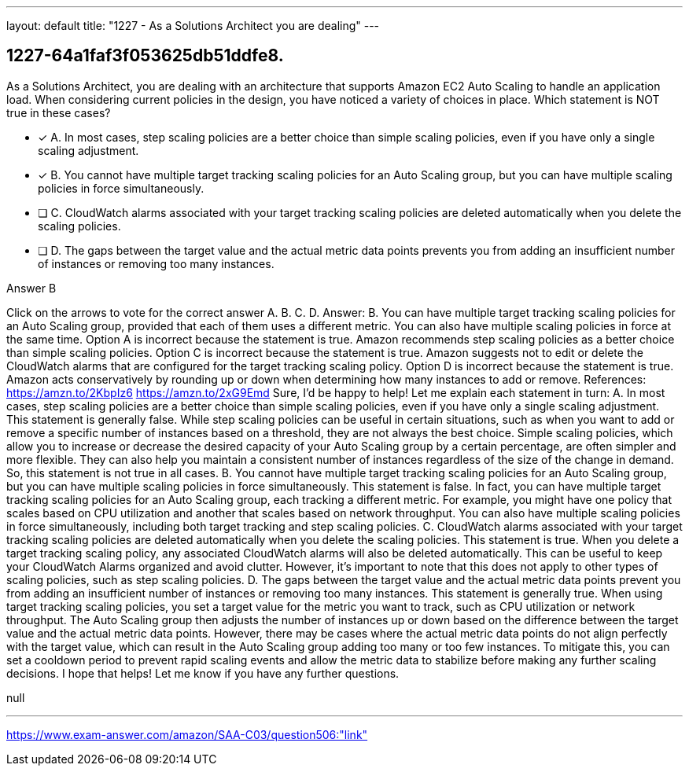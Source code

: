 ---
layout: default 
title: "1227 - As a Solutions Architect you are dealing"
---


[.question]
== 1227-64a1faf3f053625db51ddfe8.


****

[.query]
--
As a Solutions Architect, you are dealing with an architecture that supports Amazon EC2 Auto Scaling to handle an application load.
When considering current policies in the design, you have noticed a variety of choices in place.
Which statement is NOT true in these cases?


--

[.list]
--
* [*] A. In most cases, step scaling policies are a better choice than simple scaling policies, even if you have only a single scaling adjustment.
* [*] B. You cannot have multiple target tracking scaling policies for an Auto Scaling group, but you can have multiple scaling policies in force simultaneously.
* [ ] C. CloudWatch alarms associated with your target tracking scaling policies are deleted automatically when you delete the scaling policies.
* [ ] D. The gaps between the target value and the actual metric data points prevents you from adding an insufficient number of instances or removing too many instances.

--
****

[.answer]
Answer B

[.explanation]
--
Click on the arrows to vote for the correct answer
A.
B.
C.
D.
Answer: B.
You can have multiple target tracking scaling policies for an Auto Scaling group, provided that each of them uses a different metric.
You can also have multiple scaling policies in force at the same time.
Option A is incorrect because the statement is true.
Amazon recommends step scaling policies as a better choice than simple scaling policies.
Option C is incorrect because the statement is true.
Amazon suggests not to edit or delete the CloudWatch alarms that are configured for the target tracking scaling policy.
Option D is incorrect because the statement is true.
Amazon acts conservatively by rounding up or down when determining how many instances to add or remove.
References:
https://amzn.to/2KbpIz6 https://amzn.to/2xG9Emd
Sure, I'd be happy to help! Let me explain each statement in turn:
A. In most cases, step scaling policies are a better choice than simple scaling policies, even if you have only a single scaling adjustment.
This statement is generally false. While step scaling policies can be useful in certain situations, such as when you want to add or remove a specific number of instances based on a threshold, they are not always the best choice. Simple scaling policies, which allow you to increase or decrease the desired capacity of your Auto Scaling group by a certain percentage, are often simpler and more flexible. They can also help you maintain a consistent number of instances regardless of the size of the change in demand. So, this statement is not true in all cases.
B. You cannot have multiple target tracking scaling policies for an Auto Scaling group, but you can have multiple scaling policies in force simultaneously.
This statement is false. In fact, you can have multiple target tracking scaling policies for an Auto Scaling group, each tracking a different metric. For example, you might have one policy that scales based on CPU utilization and another that scales based on network throughput. You can also have multiple scaling policies in force simultaneously, including both target tracking and step scaling policies.
C. CloudWatch alarms associated with your target tracking scaling policies are deleted automatically when you delete the scaling policies.
This statement is true. When you delete a target tracking scaling policy, any associated CloudWatch alarms will also be deleted automatically. This can be useful to keep your CloudWatch Alarms organized and avoid clutter. However, it's important to note that this does not apply to other types of scaling policies, such as step scaling policies.
D. The gaps between the target value and the actual metric data points prevent you from adding an insufficient number of instances or removing too many instances.
This statement is generally true. When using target tracking scaling policies, you set a target value for the metric you want to track, such as CPU utilization or network throughput. The Auto Scaling group then adjusts the number of instances up or down based on the difference between the target value and the actual metric data points. However, there may be cases where the actual metric data points do not align perfectly with the target value, which can result in the Auto Scaling group adding too many or too few instances. To mitigate this, you can set a cooldown period to prevent rapid scaling events and allow the metric data to stabilize before making any further scaling decisions.
I hope that helps! Let me know if you have any further questions.
--

[.ka]
null

'''



https://www.exam-answer.com/amazon/SAA-C03/question506:"link"


